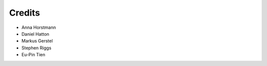 =======
Credits
=======

* Anna Horstmann
* Daniel Hatton
* Markus Gerstel
* Stephen Riggs
* Eu-Pin Tien
